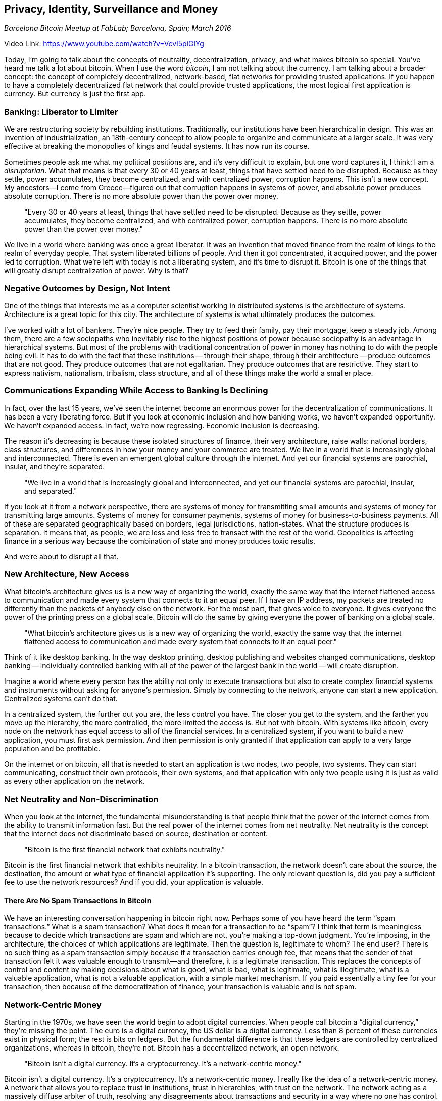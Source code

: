 == Privacy, Identity, Surveillance and Money

_Barcelona Bitcoin Meetup at FabLab; Barcelona, Spain; March 2016_

Video Link: https://www.youtube.com/watch?v=Vcvl5piGlYg

Today, I'm going to talk about the concepts of neutrality, decentralization, privacy, and what makes bitcoin so special. You've heard me talk a lot about bitcoin. When I use the word _bitcoin_, I am not talking about the currency. I am talking about a broader concept: the concept of completely decentralized, network-based, flat networks for providing trusted applications. If you happen to have a completely decentralized flat network that could provide trusted applications, the most logical first application is currency. But currency is just the first app.

=== Banking: Liberator to Limiter
We are restructuring society by rebuilding institutions. Traditionally, our institutions have been hierarchical in design. ((("hierarchy")))This was an invention of industrialization, an 18th-century concept to allow people to organize and communicate at a larger scale. It was very effective at breaking the monopolies of kings and feudal systems. It has now run its course.

Sometimes people ask me what my political positions are, and it's very difficult to explain, but one word captures it, I think: I am a _disruptarian_. ((("disruptarian")))What that means is that every 30 or 40 years at least, things that have settled need to be disrupted. Because as they settle, power accumulates, they become centralized, and with centralized power, corruption happens. This isn't a new concept. My ancestors—I come from Greece—figured out that corruption happens in systems of power, and absolute power produces absolute corruption. There is no more absolute power than the power over money.

____
"Every 30 or 40 years at least, things that have settled need to be disrupted. Because as they settle, power accumulates, they become centralized, and with centralized power, corruption happens. There is no more absolute power than the power over money."
____

We live in a world where banking was once a great liberator. ((("banking", "as a liberator")))It was an invention that moved finance from the realm of kings to the realm of everyday people. That system liberated billions of people. And then it got concentrated, it acquired power, and the power led to corruption. What we're left with today is not a liberating system, and it's time to disrupt it. Bitcoin is one of the things that will greatly disrupt centralization of power. Why is that?

=== Negative Outcomes by Design, Not Intent
One of the things that interests me as a computer scientist working in distributed systems is the architecture of systems. ((("systems", "architecture")))Architecture is a great topic for this city. The architecture of systems is what ultimately produces the outcomes.

I've worked with a lot of bankers. They’re nice people. They try to feed their family, pay their mortgage, keep a steady job. Among them, there are a few sociopaths who inevitably rise to the highest positions of power because sociopathy is an advantage in hierarchical systems. But most of the problems with traditional concentration of power in money has nothing to do with the people being evil. It has to do with the fact that these institutions -- through their shape, through their architecture -- produce outcomes that are not good. ((("design")))They produce outcomes that are not egalitarian. They produce outcomes that are restrictive. They start to express nativism, nationalism, tribalism, class structure, and all of these things make the world a smaller place.

=== Communications Expanding While Access to Banking Is Declining
In fact, over the last 15 years, we've seen the internet become an enormous power for the decentralization of communications. ((("communication"))) ((("decentralization"))) It has been a very liberating force. But if you look at economic inclusion and how banking works, we haven't expanded opportunity. We haven't expanded access. In fact, we're now regressing. Economic inclusion is decreasing. ((("economic inclusion")))

The reason it's decreasing is because these isolated structures of finance, their very architecture, raise walls: national borders, class structures, and differences in how your money and your commerce are treated. We live in a world that is increasingly global and interconnected. There is even an emergent global culture through the internet. ((("global culture")))And yet our financial systems are parochial, insular, and they’re separated.

____
"We live in a world that is increasingly global and interconnected, and yet our financial systems are parochial, insular, and separated."
____

If you look at it from a network perspective, there are systems of money for transmitting small amounts and systems of money for transmitting large amounts. ((("payment systems")))Systems of money for consumer payments, systems of money for business-to-business payments. All of these are separated geographically based on borders, legal jurisdictions, nation-states. What the structure produces is separation. It means that, as people, we are less and less free to transact with the rest of the world. Geopolitics is affecting finance in a serious way because the combination of state and money produces toxic results. ((("geopolitics"))) ((("freedom")))

And we're about to disrupt all that.

=== New Architecture, New Access
What bitcoin's architecture gives us is a new way of organizing the world, exactly the same way that the internet flattened access to communication and made every system that connects to it an equal peer. ((("internet")))If I have an IP address, my packets are treated no differently than the packets of anybody else on the network. ((("neutrality"))) For the most part, that gives voice to everyone. It gives everyone the power of the printing press on a global scale. Bitcoin will do the same by giving everyone the power of banking on a global scale.

____
"What bitcoin's architecture gives us is a new way of organizing the world, exactly the same way that the internet flattened access to communication and made every system that connects to it an equal peer."
____

Think of it like desktop banking. In the way desktop printing, desktop publishing and websites changed communications, desktop banking -- individually controlled banking with all of the power of the largest bank in the world -- will create disruption. ((("innovation", "banking")))

Imagine a world where every person has the ability not only to execute transactions but also to create complex financial systems and instruments without asking for anyone's permission. Simply by connecting to the network, anyone can start a new application. Centralized systems can’t do that. ((("innovation", "permissionless"))) ((("decentralization")))

In a centralized system, the further out you are, the less control you have. The closer you get to the system, and the farther you move up the hierarchy, the more controlled, the more limited the access is. ((("access control")))But not with bitcoin. With systems like bitcoin, every node on the network has equal access to all of the financial services. ((("neutrality"))) In a centralized system, if you want to build a new application, you must first ask permission. And then permission is only granted if that application can apply to a very large population and be profitable. ((("innovation", "asking permission")))

On the internet or on bitcoin, all that is needed to start an application is two nodes, two people, two systems. They can start communicating, construct their own protocols, their own systems, and that application with only two people using it is just as valid as every other application on the network.

=== Net Neutrality and Non-Discrimination
When you look at the internet, the fundamental misunderstanding is that people think that the power of the internet comes from the ability to transmit information fast. But the real power of the internet comes from net neutrality. Net neutrality is the concept that the internet does not discriminate based on source, destination or content. ((("neutrality")))

____
"Bitcoin is the first financial network that exhibits neutrality."
____

Bitcoin is the first financial network that exhibits neutrality. In a bitcoin transaction, the network doesn't care about the source, the destination, the amount or what type of financial application it's supporting. The only relevant question is, did you pay a sufficient fee to use the network resources? And if you did, your application is valuable. ((("banking", "neutral network")))

==== There Are No Spam Transactions in Bitcoin
We have an interesting conversation happening in bitcoin right now. Perhaps some of you have heard the term “spam transactions.” What is a spam transaction? What does it mean for a transaction to be “spam”? ((("spam"))) I think that term is meaningless because to decide which transactions are spam and which are not, you're making a top-down judgment. You're imposing, in the architecture, the choices of which applications are legitimate. Then the question is, legitimate to whom? The end user? There is no such thing as a spam transaction simply because if a transaction carries enough fee, ((("transaction", "fees")))that means that the sender of that transaction felt it was valuable enough to transmit—and therefore, it is a legitimate transaction. This replaces the concepts of control and content by making decisions about what is good, what is bad, what is legitimate, what is illegitimate, what is a valuable application, what is not a valuable application, with a simple market mechanism. If you paid essentially a tiny fee for your transaction, then because of the democratization of finance, your transaction is valuable and is not spam.

=== Network-Centric Money
Starting in the 1970s, we have seen the world begin to adopt digital currencies. When people call bitcoin a “digital currency,” they're missing the point. The euro is a digital currency, the US dollar is a digital currency. Less than 8 percent of these currencies exist in physical form; the rest is bits on ledgers. But the fundamental difference is that these ledgers are controlled by centralized organizations, whereas in bitcoin, they're not. Bitcoin has a decentralized network, an open network. ((("decentralization")))
____
"Bitcoin isn’t a digital currency. It’s a cryptocurrency. It’s a network-centric money."
____

Bitcoin isn’t a digital currency. It’s a cryptocurrency. It’s a network-centric money. I really like the idea of a network-centric money. A network that allows you to replace trust in institutions, trust in hierarchies, with trust on the network. ((("trust")))The network acting as a massively diffuse arbiter of truth, resolving any disagreements about transactions and security in a way where no one has control. ((("money", "network-centric")))

=== Dreaming of Totalitarian Control over All Financial Transactions
Starting in the 1970s, our currencies began to be digital, but this is not the same “digital” as bitcoin. This started a dream for governments, the dream of being able one day to control every financial transaction of every human being on the planet in a way that everything was visible to the power structures. Where privacy dies. Where the ability to make a transaction immediately puts you under the lens of systems that surveil you. We have been creating a system of global financial surveillance, a system of totalitarian financial surveillance throughout the world. ((("surveillance")))

____
"This started a dream for governments, the dream of being able one day to control every financial transaction of every human being on the planet in a way that everything was visible to the power structures. Where privacy dies."
____

That system, which requires identification and credit checking and limited access, is responsible for the fact that economic inclusion is regressing. ((("identity")))It is responsible for the fact that 2 1/2 billion people have absolutely no access to banking. That's just the heads of household, not counting their families. That’s not counting people who have limited access to banking in a single currency within a single border. If you count all of them, it's billions upon billions. ((("financial exclusion")))

==== Censorship of Financial Transactions
As a member of the privileged elite of the developed world, I have the ability to open a brokerage account in 24 hours, electronically. And within 24 hours, I can be trading in yen on the Tokyo stock market. I can be sending and receiving money anywhere in the world without really any limits. All I have to do is sacrifice my privacy and my freedom. ((("freedom"))) ((("privacy")))

Because while I can do all of those things and they're very powerful, there are some things I can't do. I am not talking about buying drugs. That's not really that interesting. What I am talking about are simple things -- for example, donating to an activist organization like WikiLeaks. A few years ago, WikiLeaks was completely cut off from the world's financial system simply with extrajudicial pressure applied on the few major payment providers: Visa, MasterCard, the banking transfer system, PayPal, etc. Without any legal process, without any conviction, and perhaps, in my opinion, without absolutely any crime other than revealing the truth of crime, WikiLeaks was cut off from the world's financial system. This is now happening not just to activist organizations; it's happening to entire countries.

The dream of nation-states, to create a totalitarian financial system, died on January 3rd, 2009, with the invention of bitcoin and the mining of the genesis block. ((("surveillance"))) ((("privacy")))

____
"The dream of nation-states, to create a totalitarian financial system, died on January 3rd, 2009, with the invention of bitcoin and the mining of the genesis block."
____

==== Network-Centric Money Is Censorship Resistant
Bitcoin is _censorship-resistant_. You may have heard this term. You cannot control where money is transmitted in bitcoin. It's not attached to identities or geography. In bitcoin, surveillance of everyone is not possible. In bitcoin, censorship resistance is an artifact that is created by neutrality, the architecture of a flat network without borders. The architecture of neutrality that doesn't ascribe any meaning to source, destination or value, is what creates censorship resistance. ((("neutrality"))) ((("censorship resistant")))

=== Sousveillance, Not Surveillance
Privacy is very important but it's a term that often has very deep political meaning. ((("privacy")))I like to juxtapose it to another term, _secrecy_. ((("secrecy")))What is the difference between privacy and secrecy? ((("privacy vs. secrecy")))Ultimately, and practically in today's vocabulary, privacy is the right of billions of individuals to not be surveilled. Secrecy is the power of the very few to escape accountability, to have no transparency.

We live in a world where every individual transaction you do through the financial system is cataloged, analyzed, and transmitted to intelligence services all around the world that collaborate, and yet we have no idea what our governments do with money. The financial systems of the powerful are completely opaque. Our transactions are completely visible through this system of surveillance. This world is upside down. Bitcoin rights it.

Privacy is a human right and secrecy is a privilege of power, and we need to be in a world where we have complete, ultimate, strong privacy for the billions of people. Because that is a human right, because that is a cornerstone of the freedoms of expression, association, political speech, and all of the other freedoms that are very much attached to privacy. We need to live in a world where secrecy is fickle and easily pierced, where power has to face accountability because they are under the spotlight of transparency. ((("transparency")))We need to flip the system upside down.

____
"Privacy is a human right. Secrecy is a privilege of power. We need to live in a world where secrecy is fickle and easily pierced, where power has to face accountability because they are under the spotlight of transparency."
____

One of my favorite words is a French word: _sousveillance_. ((("sousveillance")))It is the opposite of surveillance. ((("surveillance")))Surveillance means to look from above; sousveillance means to look from below. In their dream of nation-states controlling all of our financial futures, they made one major miscalculation. It's a hell of a lot harder for a few hundred thousand people to watch 7 1/2 billion. But what do you think happens when 7 1/2 billion of us stare back? When the panopticon turns around? ((("panopticon")))When our financial systems, our communication systems, are private, and secrecy is an illusion that can't be sustained? When crimes committed in the names of states and powerful corporations are vulnerable to hackers and whistleblowers and leakers? When everything eventually comes out? We have a great advantage because the natural balance of the system is one in which individuals can have privacy but the powerful cannot have secrecy anymore. Bitcoin is one of the first steps in that.

____
"We have a great advantage because the natural balance of the system is one in which individuals can have privacy but the powerful cannot have secrecy anymore. Bitcoin is one of the first steps in that."
____

=== Banks for Everyone
The ability to transact across borders means that we will now be able to extend financial services to billions of people who have no access. Not through complicated technology necessarily. Sometimes I speak to various regional banks, the ones that are not afraid of bitcoin. They tell me things like 80 percent of our population is a hundred miles from the nearest bank branch and we can't serve them. ((("banking")))In one case, they said a hundred miles by canoe. I'll let you guess which country that was. Yet, even in the remotest places on Earth, now there is a cell-phone tower. Even in the poorest places on Earth, we often see a little solar panel on a little hut that feeds a Nokia 1000 phone, the most produced device in the history of manufacturing, billions of them have shipped. We can turn every one of those into, not a bank account, but a bank. ((("inclusion")))

____
"I don’t have a Swiss bank account in my pocket. I have a Swiss bank."
____

Two weeks ago, President Obama at South by Southwest did a presentation and he talked about our privacy. He said, ”If we can't unlock the phones, that means that everyone has a Swiss bank account in their pocket." ((("privacy")))That is not entirely accurate. I don’t have a Swiss bank account in my pocket. I have a Swiss bank, with the ability to generate 2 billion addresses off a single seed and use a different address for every transaction. That bank is completely encrypted, so even if you do unlock the phone, I still have access to my bank. That represents the cognitive dissonance between the powers of centralized secrecy and the power of privacy as a human right that we now have within our grasp. If you think this is going to be easy or that it's going to be without struggle, you're very mistaken.

=== Bitcoin, the Zombie of Currencies
If you read anything about bitcoin, you'll see the very same things that they said about the internet in the early '90s. It is a haven for pedophiles, terrorists, drug dealers, and criminals. How many of you in this room have bitcoin? How many of you in this room are terrorists, pedophiles, drug dealers or criminals? ((("crime"))) _Audience laughs_

You see the thing about bitcoin is while they push this story, every now and then someone who has never heard of bitcoin notices an important thing: it's still not dead, which is always surprising because every two or three months there is an article that says it’s dead. That's great marketing. Because every time someone hears it's dead and three months later they hear it's still not dead, they think, "Huh, this thing really tends to survive." I call bitcoin "the internet of money,” but perhaps we should call it “the zombie of currencies.” It is the currency that is the undead.

____
"I call bitcoin 'the internet of money,' but perhaps we should call it 'the zombie of currencies.' It is the currency that is the undead."
____

The issue here is that we're now creating a system that is threatening the largest industry in the world, and that is finance. They are going to object. They are going to push back, and they're going to use the most common and effective emotional tactic there is, which is fear. They will treat you in such a way as if you are idiots and try to persuade you that this is something to fear. When people hear that message, maybe the next day they come to one of these meetups and they meet a dentist who owns bitcoin, an architect who owns bitcoin, a taxi driver who uses bitcoin to send money back to their family—normal people who use bitcoin to give themselves financial power and financial freedom. ((("community"))) ((("freedom"))) ((("adoption")))Every time that message is broken by cognitive dissonance, bitcoin wins. All bitcoin really has to do is survive. So far, it's doing pretty well.

=== Currencies Evolve
In the new network-centric world, currencies occupy evolutionary niches. They evolve, like species, based on the stimulus they have from their environment. Bitcoin is a dynamic system with software developers that can change it. The question is, in which direction will bitcoin evolve? Which environmental niche will it attempt to fit in? And how will that be affected by the actions of the powerful? If they attack bitcoin, it evolves to defend itself against predators, just like any species. If they attack bitcoin anonymity, it evolves to become more anonymous. If they attack its resilience, it evolves to become more decentralized. In the end, despite all of the messages of fear, bitcoin is the cuddly little bear of currencies and you do not want to kick it. Because, as in evolution, if you stomp on the little gecko, it will evolve until it's a Komodo dragon and then you can't stomp on it. ((("currency", "evolution")))

Sometimes people ask me, “Do you think governments will ban bitcoin? Do you think they will try to regulate it out of existence? Do you think they will attack it with denial-of-service attacks?" The answer is really simple because in network-centric systems—systems that are dynamic and adaptable, systems that exhibit antifragility -- attacks cause the system to adapt and evolve and become resistant. Think about this for just a second.

____
"In network-centric systems, attacks cause the system to adapt, evolve, and become more resistant."
____

==== Attacks Build Resistance
I've been involved with the internet since 1989. In the early days lots of articles were written about how the internet was not resilient, could not scale to do voice, was not secure. ((("scaling"))) ((("security")))I remember times when denial-of-service attacks would take down Yahoo, AltaVista, and even Google for hours, sometimes days. What happened between then and now? How many times have you seen Google go down in the last five years? Have people stopped attacking Google? Quite the opposite. Google can now sustain gigabits of denial-of-service anywhere in the world and dynamically reroute. The same applies for all internet applications. The attacks didn't stop. The system became immune because, like a human immune system, if you are exposed to a virus and it doesn’t kill you, you evolve resistance, and the next time you're exposed to the virus, it does nothing to you.

Will governments try to ban bitcoin? Regulate bitcoin? Attack bitcoin? They already are. They have been, almost since the beginning, and bitcoin is still getting stronger. It's a system that is under a constant denial-of-service attack, that is on the internet being attacked by hackers, by agents, by other systems, 24 hours a day.
____
"Bitcoin is still getting stronger. It's a system that is under a constant denial-of-service attack, that is on the internet being attacked by hackers, by agents, by other systems, 24 hours a day."
____

In security, we have a really funny term, which is a _honeypot_. ((("honeypot")))A honeypot is a system that is designed to attract hackers. What bigger honeypot could you have than a financial network that has $6 billion on it? If you hack bitcoin, there is a $6 billion reward for you finding a way to hack it. No one has collected that reward yet, and it's not because they haven't been trying. They’ve been trying nonstop. But systems like bitcoin are resilient. ((("security")))

=== Welcome to the Future of Money
Remember that what we're doing here is not a currency. It is a reworking of the societal systems of organization that have failed us. The 18th-century systems of hierarchies that do not scale to a global, interconnected world are being replaced by network-centric, flat architectures—whether that's the internet or any of the applications running of top of it or bitcoin itself. Currency is just the first app. When you have a network that can provide you with neutral trust, you can build myriads of applications on top, and you don't have to ask for permission.

Bitcoin is much more than currency. When I say that bitcoin is “the internet of money,” the emphasis is not on “money”; the emphasis is on _internet_. Welcome to the future of money.

Thank you.
